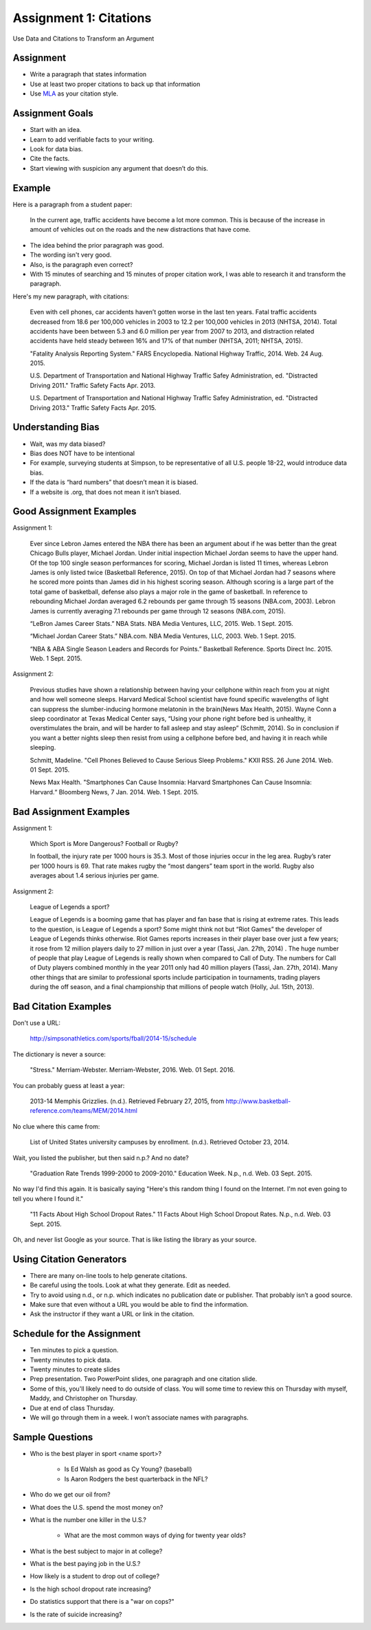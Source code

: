 Assignment 1: Citations
-----------------------

Use Data and Citations to Transform an Argument

Assignment
^^^^^^^^^^

* Write a paragraph that states information
* Use at least two proper citations to back up that information
* Use MLA_ as your citation style.

Assignment Goals
^^^^^^^^^^^^^^^^

* Start with an idea.
* Learn to add verifiable facts to your writing.
* Look for data bias.
* Cite the facts.
* Start viewing with suspicion any argument that doesn’t do this.

Example
^^^^^^^

Here is a paragraph from a student paper:

    In the current age, traffic accidents have become a lot more
    common. This is because of the increase in amount of vehicles
    out on the roads and the new distractions that have come.  

* The idea behind the prior paragraph was good.
* The wording isn't very good.
* Also, is the paragraph even correct?
* With 15 minutes of searching and 15 minutes of proper citation work, I was able to research it and transform the paragraph.

Here's my new paragraph, with citations:

    Even with cell phones, car accidents haven’t gotten worse in the last ten years. Fatal traffic accidents decreased from 18.6 per 100,000 vehicles in 2003 to 12.2 per 100,000 vehicles in 2013 (NHTSA, 2014). Total accidents have been between 5.3 and 6.0 million per year from 2007 to 2013, and distraction related accidents have held steady between 16% and 17% of that number (NHTSA, 2011; NHTSA, 2015).

    "Fatality Analysis Reporting System." FARS Encyclopedia. National Highway Traffic, 2014. Web. 24 Aug. 2015.

    U.S. Department of Transportation and National Highway Traffic Safey Administration, ed. "Distracted Driving 2011." Traffic Safety Facts Apr. 2013.

    U.S. Department of Transportation and National Highway Traffic Safey Administration, ed. "Distracted Driving 2013." Traffic Safety Facts Apr. 2015.

Understanding Bias
^^^^^^^^^^^^^^^^^^

* Wait, was my data biased?
* Bias does NOT have to be intentional
* For example, surveying students at Simpson, to be representative of all U.S. people 18-22, would introduce data bias.
* If the data is “hard numbers” that doesn’t mean it is biased.
* If a website is .org, that does not mean it isn’t biased.

Good Assignment Examples
^^^^^^^^^^^^^^^^^^^^^^^^

Assignment 1:

    Ever since Lebron James entered the NBA there has been an argument about if he was better than the great Chicago Bulls player, Michael Jordan. Under initial inspection Michael Jordan seems to have the upper hand. Of the top 100 single season performances for scoring, Michael Jordan is listed 11 times, whereas Lebron James is only listed twice (Basketball Reference, 2015). On top of that Michael Jordan had 7 seasons where he scored more points than James did in his highest scoring season. Although scoring is a large part of the total game of basketball, defense also plays a major role in the game of basketball. In reference to rebounding Michael Jordan averaged 6.2 rebounds per game through 15 seasons (NBA.com, 2003). Lebron James is currently averaging 7.1 rebounds per game through 12 seasons (NBA.com, 2015).

    “LeBron James Career Stats.” NBA Stats. NBA Media Ventures, LLC, 2015. Web. 1 Sept. 2015.

    “Michael Jordan Career Stats.” NBA.com. NBA Media Ventures, LLC, 2003. Web. 1 Sept. 2015.

    “NBA & ABA Single Season Leaders and Records for Points.” Basketball Reference. Sports Direct Inc. 2015. Web. 1 Sept. 2015.

Assignment 2:

    Previous studies have shown a relationship between having your cellphone within reach from you at night and how well someone sleeps. Harvard Medical School scientist have found specific wavelengths of light can suppress the slumber-inducing hormone melatonin in the brain(News Max Health, 2015). Wayne Conn a sleep coordinator at Texas Medical Center says, “Using your phone right before bed is unhealthy, it overstimulates the brain, and will be harder to fall asleep and stay asleep” (Schmitt, 2014). So in conclusion if you want a better nights sleep then resist from using a cellphone before bed, and having it in reach while sleeping.

    Schmitt, Madeline. "Cell Phones Believed to Cause Serious Sleep Problems." KXII RSS. 26 June 2014. Web. 01 Sept. 2015.

    News Max Health. "Smartphones Can Cause Insomnia: Harvard Smartphones Can Cause Insomnia: Harvard.“ Bloomberg News, 7 Jan. 2014. Web. 1 Sept. 2015.

Bad Assignment Examples
^^^^^^^^^^^^^^^^^^^^^^^

Assignment 1:

    Which Sport is More Dangerous? Football or Rugby?

    In football, the injury rate per 1000 hours is 35.3. Most of those injuries occur in the leg area. Rugby’s rater per 1000 hours is 69. That rate makes rugby the “most dangers” team sport in the world. Rugby also averages about 1.4 serious injuries per game.

Assignment 2:

    League of Legends a sport?

    League of Legends is a booming game that has player and fan base that is rising at extreme rates.  This leads to the question, is League of Legends a sport?  Some might think not but “Riot Games” the developer of League of Legends thinks otherwise.  Riot Games reports increases in their player base over just a few years; it rose from 12 million players daily to 27 million in just over a year (Tassi, Jan. 27th, 2014) .  The huge number of people that play League of Legends is really shown when compared to Call of Duty.  The numbers for Call of Duty players combined monthly in the year 2011 only had 40 million players (Tassi, Jan. 27th, 2014).  Many other things that are similar to professional sports include participation in tournaments, trading players during the off season, and a final championship that millions of people watch (Holly, Jul. 15th, 2013).


Bad Citation Examples
^^^^^^^^^^^^^^^^^^^^^

Don't use a URL:

  http://simpsonathletics.com/sports/fball/2014-15/schedule

The dictionary is never a source:

  "Stress." Merriam-Webster. Merriam-Webster, 2016. Web. 01 Sept. 2016.

You can probably guess at least a year:

  2013-14 Memphis Grizzlies. (n.d.). Retrieved February 27, 2015, from http://www.basketball-reference.com/teams/MEM/2014.html

No clue where this came from:

  List of United States university campuses by enrollment. (n.d.). Retrieved October 23, 2014.

Wait, you listed the publisher, but then said n.p.? And no date?

  "Graduation Rate Trends 1999-2000 to 2009-2010." Education Week. N.p., n.d. Web. 03 Sept. 2015.

No way I'd find this again. It is basically saying "Here's this random thing
I found on the Internet. I'm not even going to tell you where I found it."

  "11 Facts About High School Dropout Rates." 11 Facts About High School Dropout Rates. N.p., n.d. Web. 03 Sept. 2015.

Oh, and never list Google as your source. That is like listing the library as your
source.

Using Citation Generators
^^^^^^^^^^^^^^^^^^^^^^^^^

* There are many on-line tools to help generate citations.
* Be careful using the tools. Look at what they generate. Edit as needed.
* Try to avoid using n.d., or n.p. which indicates no publication date or publisher. That probably isn’t a good source.
* Make sure that even without a URL you would be able to find the information.
* Ask the instructor if they want a URL or link in the citation.

Schedule for the Assignment
^^^^^^^^^^^^^^^^^^^^^^^^^^^

* Ten minutes to pick a question.
* Twenty minutes to pick data.
* Twenty minutes to create slides
* Prep presentation. Two PowerPoint slides, one paragraph and one citation slide.
* Some of this, you'll likely need to do outside of class. You will some time to review
  this on Thursday with myself, Maddy, and Christopher on Thursday.
* Due at end of class Thursday.
* We will go through them in a week. I won’t associate names with paragraphs.

Sample Questions
^^^^^^^^^^^^^^^^

* Who is the best player in sport <name sport>?

    * Is Ed Walsh as good as Cy Young? (baseball)
    * Is Aaron Rodgers the best quarterback in the NFL?

* Who do we get our oil from?
* What does the U.S. spend the most money on?
* What is the number one killer in the U.S.?

    * What are the most common ways of dying for twenty year olds?

* What is the best subject to major in at college?
* What is the best paying job in the U.S.?
* How likely is a student to drop out of college?
* Is the high school dropout rate increasing?
* Do statistics support that there is a "war on cops?"
* Is the rate of suicide increasing?

.. _MLA: https://owl.english.purdue.edu/owl/resource/747/01/
